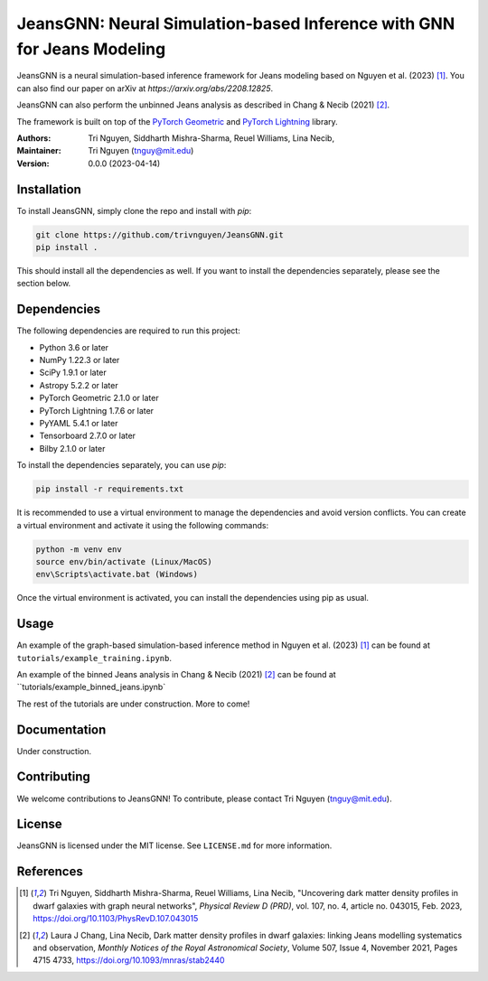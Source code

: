 
==================================================
JeansGNN: Neural Simulation-based Inference with GNN for Jeans Modeling
==================================================

JeansGNN is a neural simulation-based inference framework for Jeans modeling based on Nguyen et al. (2023) [1]_. You can also find our paper on arXiv at `https://arxiv.org/abs/2208.12825`.

JeansGNN can also perform the unbinned Jeans analysis as described in Chang & Necib (2021) [2]_.

The framework is built on top of the `PyTorch Geometric <https://pytorch-geometric.readthedocs.io/en/latest/>`_ and `PyTorch Lightning <https://pytorch-lightning.readthedocs.io/en/latest/>`_ library.

:Authors:
    Tri Nguyen,
    Siddharth Mishra-Sharma,
    Reuel Williams,
    Lina Necib,
:Maintainer:
    Tri Nguyen (tnguy@mit.edu)
:Version: 0.0.0 (2023-04-14)

Installation
------------

To install JeansGNN, simply clone the repo and install with `pip`:

.. code-block:: bash

    git clone https://github.com/trivnguyen/JeansGNN.git
    pip install .

This should install all the dependencies as well. If you want to install the dependencies separately, please see the section below.

Dependencies
------------

The following dependencies are required to run this project:

- Python 3.6 or later
- NumPy 1.22.3 or later
- SciPy 1.9.1 or later
- Astropy 5.2.2 or later
- PyTorch Geometric 2.1.0 or later
- PyTorch Lightning 1.7.6 or later
- PyYAML 5.4.1 or later
- Tensorboard 2.7.0 or later
- Bilby 2.1.0 or later

To install the dependencies separately, you can use `pip`:

.. code-block:: bash

    pip install -r requirements.txt

It is recommended to use a virtual environment to manage the dependencies and avoid version conflicts. You can create a virtual environment and activate it using the following commands:

.. code-block:: bash

    python -m venv env
    source env/bin/activate (Linux/MacOS)
    env\Scripts\activate.bat (Windows)

Once the virtual environment is activated, you can install the dependencies using pip as usual.

Usage
-----
An example of the graph-based simulation-based inference method in Nguyen et al. (2023) [1]_ can be found at ``tutorials/example_training.ipynb``.

An example of the binned Jeans analysis in Chang & Necib (2021) [2]_ can be found at ``tutorials/example_binned_jeans.ipynb`

The rest of the tutorials are under construction. More to come!

Documentation
-------------

Under construction.

Contributing
------------

We welcome contributions to JeansGNN! To contribute, please contact Tri Nguyen (tnguy@mit.edu).

License
-------

JeansGNN is licensed under the MIT license. See ``LICENSE.md`` for more information.

References
----------
.. [1] Tri Nguyen, Siddharth Mishra-Sharma, Reuel Williams, Lina Necib, "Uncovering dark matter density profiles in dwarf galaxies with graph neural networks", *Physical Review D (PRD)*, vol. 107, no. 4, article no. 043015, Feb. 2023, https://doi.org/10.1103/PhysRevD.107.043015

.. [2] Laura J Chang, Lina Necib, Dark matter density profiles in dwarf galaxies: linking Jeans modelling systematics and observation, *Monthly Notices of the Royal Astronomical Society*, Volume 507, Issue 4, November 2021, Pages 4715 4733, https://doi.org/10.1093/mnras/stab2440
